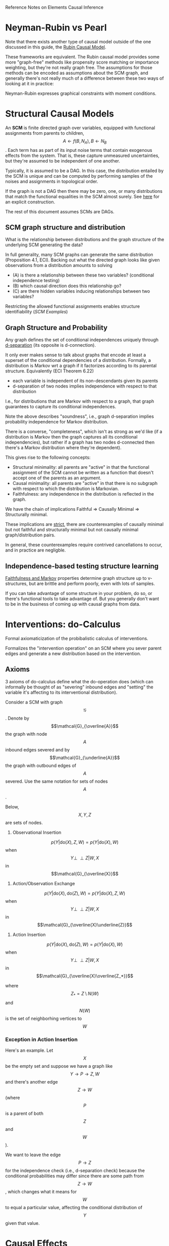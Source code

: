 Reference Notes on Elements Causal Inference

* Neyman-Rubin vs Pearl

Note that there exists another type of causal model outside of the
one discussed in this guide, the [[https://en.wikipedia.org/wiki/Rubin_causal_model][Rubin Causal Model]].

These frameworks are equivalent. The Rubin causal model provides some
more "graph-free" methods like propensity score matching or importance weighting,
but they're not really graph free. The assumptions for those methods can
be encoded as assumptions about the SCM graph, and generally there's not really
much of a difference between these two ways of looking at it in practice:

Neyman-Rubin expresses graphical constraints with moment conditions.

* Structural Causal Models

An *SCM* is finite directed graph over variables, equipped with functional assignments
from parents to children, \[A\gets f(B, N_A), B\gets N_B\]. Each term has as part of its input noise terms
that contain exogenous effects from the system. That is, these capture unmeasured uncertainties,
but they're assumed to be independent of one another.

Typically, it is assumed to be a DAG. In this case, the distribution entailed by the SCM is unique
and can be computed by performing samples of the noises and assignments in topological order.

If the graph is not a DAG then there may be zero, one, or many distributions that match the functional
equalities in the SCM almost surely. See [[https://github.com/vlad17/ml-notes/blob/9b3a57302ae63a1647e56e979c781c9d85ef547d/elements-of-causal-inference/Chapter%203.ipynb][here]] for an explicit construction.

The rest of this document assumes SCMs are DAGs.

** SCM graph structure and distribution

What is the relationship between distributions and the graph structure of the underlying
SCM generating the data?

In full generality, many SCM graphs can generate the same distribution (Proposition 4.1, ECI).
Backing out what the directed graph looks like given observations from a distribution amounts to solving

 - (A) is there a relationship between these two variables? (conditional independence testing)
 - (B) which causal direction does this relationship go?
 - (C) are there hidden variables inducing relationships between two variables?

Restricting the allowed functional assignments enables structure identifiability ([[SCM Examples]])

** Graph Structure and Probability

Any graph defines the set of conditional independences uniquely through
[[http://bayes.cs.ucla.edu/BOOK-2K/d-sep.html][d-separation]] (its opposite is d-connection).

It only ever makes sense to talk about graphs that encode at least a superset of the conditional
dependencies of a distribution. Formally, a distribution is Markov wrt
a graph if it factorizes according to its parental structure. Equivalently (ECI Theorem 6.22)
 - each variable is independent of its non-descendants given its parents
 - d-separation of two nodes implies independence with respect to that distribution

I.e., for distributions that are Markov with respect to a graph, that graph guarantees to capture
its conditional independences.

Note the above describes "soundness", i.e., graph d-separation implies probability independence
for Markov distribution.

There is a converse, "completeness", which isn't as strong as we'd like (if a distribution is Markov
then the graph captures all its conditional independencies), but rather if a graph has two nodes
d-connected then there's a Markov distribution where they're dependent).

This gives rise to the following concepts:

 - Structural minimality: all parents are "active" in that the functional assignment of the SCM
   cannot be written as a function that doesn't accept one of the parents as an argument.
 - Causal minimality: all parents are "active" in that there is no subgraph with respect to which
   the distribution is Markovian.
 - Faithfulness: any independence in the distribution is reflected in the graph.

We have the chain of implications Faithful => Causally Minimal => Structurally minimal.

These implications are [[https://github.com/vlad17/ml-notes/blob/9b3a57302ae63a1647e56e979c781c9d85ef547d/elements-of-causal-inference/Chapter%206.ipynb][strict]], there are counterexamples of causally minimal but not faithful and
structurally minimal but not causally minimal graph/distribution pairs.

In general, these counterexamples require contrived cancellations to occur, and in practice are
negligble.

** Independence-based testing structure learning

[[https://arxiv.org/abs/1202.3757][Faithfulness and Markov]] properties determine graph structure up to v-structures,
but are brittle and perform poorly, even with lots of samples.

If you can take advantage of some structure in your problem, do so, or there's functional
tools to take advantage of. But you generally don't want to be in the business of coming up
with causal graphs from data. 

* Interventions: do-Calculus

Formal axiomaticization of the probibalistic calculus of interventions.

Formalizes the "intervention operation" on an SCM where you sever parent edges and generate
a new distribution based on the intervention.

** Axioms

3 axioms of do-calculus define what the do-operation does (which can informally
be thought of as "severing" inbound edges and "setting" the variable it's affecting
to its interventional distribution).

Consider a SCM with graph \[\mathcal{G}\]. Denote by \[\mathcal{G}_{\overline{A}}\] the graph with node \[A\] inbound edges severed
and by \[\mathcal{G}_{\underline{A}}\] the graph with outbound edges of \[A\] severed. Use the same notation for sets of nodes \[A\].

Below, \[X,Y,Z\] are sets of nodes.

1. Observational Insertion

\[p(Y|\mathrm{do}(X), Z, W) = p(Y|\mathrm{do}(X), W)\] when \[Y\perp \!\!\! \perp Z|W,X\] in \[\mathcal{G}_{\overline{X}}\]

2. Action/Observation Exchange

\[p(Y|\mathrm{do}(X), \mathrm{do}(Z), W) = p(Y|\mathrm{do}(X), Z, W)\] when \[Y\perp \!\!\! \perp Z|W,X\] in \[\mathcal{G}_{\overline{X}\underline{Z}}\]

3. Action Insertion

\[p(Y|\mathrm{do}(X), \mathrm{do}(Z), W) = p(Y|\mathrm{do}(X), W)\] when \[Y\perp \!\!\! \perp Z|W,X\] in \[\mathcal{G}_{\overline{X}\overline{Z_*}}\]

where \[Z_*=Z\setminus N(W)\] and \[N(W)\] is the set of neighborhing vertices to \[W\]

*** Exception in Action Insertion

Here's an example. Let \[X\] be the empty set and suppose we have a graph
like \[Y\rightarrow P\rightarrow Z,W\] and there's another edge \[Z\rightarrow W\] (where \[P\] is a parent of both \[Z\] and \[W\]).

We want to leave the edge \[P\rightarrow Z\] for the independence check
(i.e., d-separation check) because the conditional probabilities may
differ since there are some path from \[Z\rightarrow W\], which changes what it
means for \[W\] to equal a particular value, affecting the conditional distribution
of \[Y\] given that value.


* Causal Effects

(Proposition 6.13, ECI) Equivalent definitions of total causal effect from \[X\] to \[Y\]:
 - There are two point interventions on \[X\] resulting in distinct distributions of \[Y\]
 - A point intervention on \[X\] results in a differing distribution of \[Y\] than its observational one.
 - \[X,Y\] are not independent for any soft intervention of \[X\] with full support.

There must be a directed path from \[X\] to \[Y\] for there to be TCE but that's not sufficient
[[https://github.com/vlad17/ml-notes/blob/9b3a57302ae63a1647e56e979c781c9d85ef547d/elements-of-causal-inference/Chapter%206.ipynb][due to cancellation]].

For real-valued outcomes, total causal effect can be quantified with ACE.

** ACE / ATE

Typically we're interested in the average causal/treatment effect,
which asks \[\mathbb{E}[Y|\mathrm{do}(X=1)]-\mathbb{E}[Y|\mathrm{do}(X=0)]\],
which is different from \[\mathbb{E}[Y|X=1]-\mathbb{E}[Y|X=0]\]. \[Z\] is a valid adjustment set when it holds that
\[\mathbb{E}[Y|\mathrm{do}(X)]=\sum_{Z} p(Z)\mathbb{E}[Y|X, Z]\]. Such sets are:

 - Parents of \[X\].
 - Any set that blocks all d-connected paths from \[X\] to \[Y\] that start like \[X\leftarrow\cdots\] (backdoors)
   and doesn't include any descendants of \[X\]

These sets can be exhaustively characterized, too, see ECI Proposition 6.41 (iii). Adjustment sets
are precisely those sets that:

contain no descendants of any node on a directed path from X to Y and block
all non-directed paths from X to Y.

** Natural and controlled effects

\[X\] often times effects \[Y\] through other variables. This additional information can be
used for more nuanced descriptions of effect, namely natural direct/indirect effect and controlled
direct effect (no such thing as controlled indirect effect, that's just the total causal effect
of a mediator). See [[https://github.com/vlad17/books/blob/master/book-of-why/chapters8-10.pdf][these notes]] for details.

* Counterfactuals

A counterfactual fixes the distribution of exogenous effects. An SCM \[\mathcal{C}\] over some set of variables \[V\]
including \[X\] and noise terms \[N\] induces a joint distribution which includes the noise terms.

A counterfactual SCM \[\mathcal{C}|X=x\] is the same SCM, but with noise terms changed to their
distribution conditional on the event \[X=x\]. See ECI Section 6.4.

Counterfactuals can be used for estimating probabilities of sufficiency and necessity,

* SCM Examples

** Linear Gaussian SCM

With linear assignments of parents and Gaussian noise, [[https://github.com/vlad17/ml-notes/blob/9b3a57302ae63a1647e56e979c781c9d85ef547d/elements-of-causal-inference/Chapter%207.ipynb][Problem 7.13 of ECI]] states that
the set of graphs that could entail a joint distribution of random variables
is exactly the set of graphs with respect to which the distribution is Markov.

That is to say, the graphs whose independence relationships are respected by the marginal
distribution (where, for Gaussians, two variables are independent if their covariance is zero)
could all be generating the joint.

Further, not allowing for edges with 0 weight, in essence demanding faithfulness,
we'd end up with a unique skeleton and set of injunctions.

** Linear non-Gaussian Additive Noise Models

With linear assignments and non-Gaussian noise
, which is mostly appealing to physicists,
allow for structure recovery.

** Additive Noise Models

ANMs all have assignments of the form \[X\gets f(\mathrm{pa}(X))+N_X\]
and their close friends post-nonlinear ANMs have assignments like \[X\gets \phi( f(\mathrm{pa}(X))+N_X)\]
where \[\phi\] is a bijection.

For continuous space, such models are identifiable up to smoothness conditions (Section 4.1.4, 4.8 ECI).

For discrete space, in two variables [[https://arxiv.org/abs/0911.0280][approaches exist]] but seem to scale linearly in
[[http://eda.mmci.uni-saarland.de/pubs/2018/acid-budhathoki,vreeken.pdf][domain size]]; perhaps it is possible to apply them intelligently.

** Linear Invertible

Information-geometric approaches can identify structure for invertible SCMs, i.e., those
where the parent-to-child relationships are bijections. If \[Y=AX+N\] for vector valued \[Y, X, N\],
then if \[A\] is invertible then in general the causal direction between \[(X, Y)\] is identifiable.

** Overview

Table 7.1 looks through Gaussian noise inference.

* Markov Equivalence Class

If two graphs define the same set of distributions that are Markov with respect to themselves,
then they are Markov equivalent.

Two graphs are markov equivalent iff they have the same undirected skeleton and share
immoralities (v-structures \[X\rightarrow Y\leftarrow Z\]).

This defines the completed partial DAG (CPDAG), which is the mixed undirected/directed graph
induced by the above, and generally represents the set of conditional indpendences for a single
Markov Equivalence Class.

* Dealing with Hidden Variables

Chapter 9, even more equivalence classes than CPDAG (MAG, PAG, etc.). See Table 9.1.

* Average Causal Effect Estimation

** Covariate adjustment

/Assuming/ we have access to a valid adjustment set, as described in the [[ACE / ATE]] section,
it suffices to regress with the appropriate adjustment set
to determine ACE. This is essentially backdoor criterion.

Similar mechanisms for covariate adjustment include propensity score matching and weighting,
and these can all be combined for so-called doubly-robust estimates (they're [[https://arxiv.org/abs/0804.2958][not actually]] going to
end up being more robust)

** Instrumental Variable Regression

/Assuming/ that there is a variable \[V\] that influences \[Y\] only through \[X\], i.e.,
\[V\rightarrow X\rightarrow Y\], instrumental variable regression can estimate ACE.

** Front door criterion

/Assuming/ that there is a variable \[M\] such that \[X\] only influences \[Y\] through \[M\], and \[M\]
has a known ACE, then we can use the front door criterion for \[X\]'s ACE.

** Overview

[[https://www.stat.cmu.edu/~cshalizi/402/lectures/23-causal-estimation/lecture-23.pdf][Overview]] of all three methods above.

Recall our basic model assumptions for the SCM to be even
defined needs noise to be exogenous (the SCM defines all relevant variables,
there are no hidden confounders). This is for the SCM. Some variables can be latent (hidden
from observation, as long we can still perform the steps required above, e.g., IV regression
doesn't require that we see X's confounders)

From an efficiency standpoint, recall we're interested in ATE, ultimately, but we have to
estimate intermediate things like \[\mathbb{E}[Y|X,Z]\]; efficiency is going to be determined by
a *positivity* condition, which comes in many flavors for the different methods:

 - For covariate adjustment, \[\mathbb{P}\{X|Z\}\] needs to be sufficiently large
 - For instrumental variable regression, it's \[\mathrm{var}(\mathbb{E}[X|Z])\]

Positivity is basically a measure of, "to what degree do there exist natural experiments" in the
joint distribution of the data. We need such natural experiments to estimate effect under different
covariate settings.
